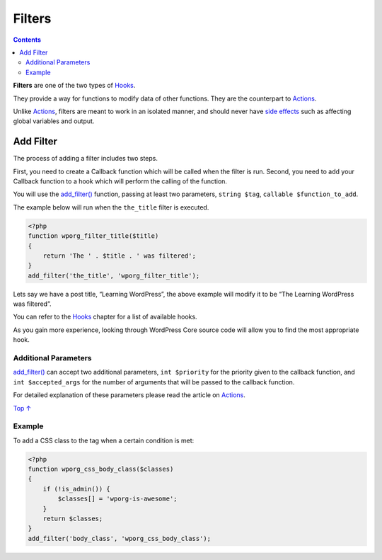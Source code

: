 .. _header-n0:

Filters
=======

.. contents::

**Filters** are one of the two types of
`Hooks <https://developer.wordpress.org/plugins/hooks/>`__.

They provide a way for functions to modify data of other functions. They
are the counterpart to
`Actions <https://developer.wordpress.org/plugins/hooks/actions/>`__.

Unlike
`Actions <https://developer.wordpress.org/plugins/hooks/actions/>`__,
filters are meant to work in an isolated manner, and should never have
`side
effects <https://en.wikipedia.org/wiki/Side_effect_(computer_science)>`__
such as affecting global variables and output.

.. _header-n6:

Add Filter 
-----------

The process of adding a filter includes two steps.

First, you need to create a Callback function which will be called when
the filter is run. Second, you need to add your Callback function to a
hook which will perform the calling of the function.

You will use the
`add_filter() <https://developer.wordpress.org/reference/functions/add_filter/>`__
function, passing at least two parameters, ``string $tag``,
``callable $function_to_add``.

The example below will run when the ``the_title`` filter is executed.

.. code:: php

   <?php
   function wporg_filter_title($title)
   {
       return 'The ' . $title . ' was filtered';
   }
   add_filter('the_title', 'wporg_filter_title');

Lets say we have a post title, “Learning WordPress”, the above example
will modify it to be “The Learning WordPress was filtered”.

You can refer to the
`Hooks <https://developer.wordpress.org/plugins/hooks/>`__ chapter for a
list of available hooks.

As you gain more experience, looking through WordPress Core source code
will allow you to find the most appropriate hook.

.. _header-n15:

Additional Parameters 
~~~~~~~~~~~~~~~~~~~~~~

`add_filter() <https://developer.wordpress.org/reference/functions/add_filter/>`__
can accept two additional parameters, ``int $priority`` for the priority
given to the callback function, and ``int $accepted_args`` for the
number of arguments that will be passed to the callback function.

For detailed explanation of these parameters please read the article on
`Actions <https://developer.wordpress.org/plugins/hooks/actions/>`__.

`Top ↑ <https://developer.wordpress.org/plugins/hooks/filters/#top>`__

.. _header-n19:

Example 
~~~~~~~~

To add a CSS class to the tag when a certain condition is met:

.. code:: php

   <?php
   function wporg_css_body_class($classes)
   {
       if (!is_admin()) {
           $classes[] = 'wporg-is-awesome';
       }
       return $classes;
   }
   add_filter('body_class', 'wporg_css_body_class');
